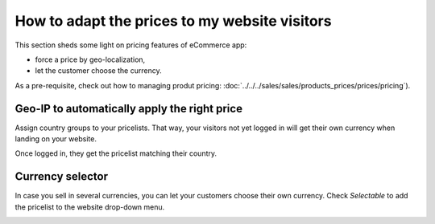 ==============================================
How to adapt the prices to my website visitors
==============================================

This section sheds some light on pricing features of eCommerce app:

* force a price by geo-localization,

* let the customer choose the currency.

As a pre-requisite, check out how to managing produt pricing:
:doc:`../../../sales/sales/products_prices/prices/pricing`).

Geo-IP to automatically apply the right price
================================================

Assign country groups to your pricelists. That way, your visitors not yet
logged in will get their own currency when landing on your website.

Once logged in, they get the pricelist matching their country.

Currency selector
=================

In case you sell in several currencies, you can let your customers choose
their own currency. Check *Selectable* to add the pricelist to the website drop-down menu.

.. image:: ./media/website_pricelist_select.png
   :align: center
   :width: 50 % 

.. seealso::

  * :doc:`../../../sales/sales/products_prices/prices/pricing`
  * :doc:`../../../sales/sales/products_prices/prices/currencies`
  * :doc:`promo_code`
